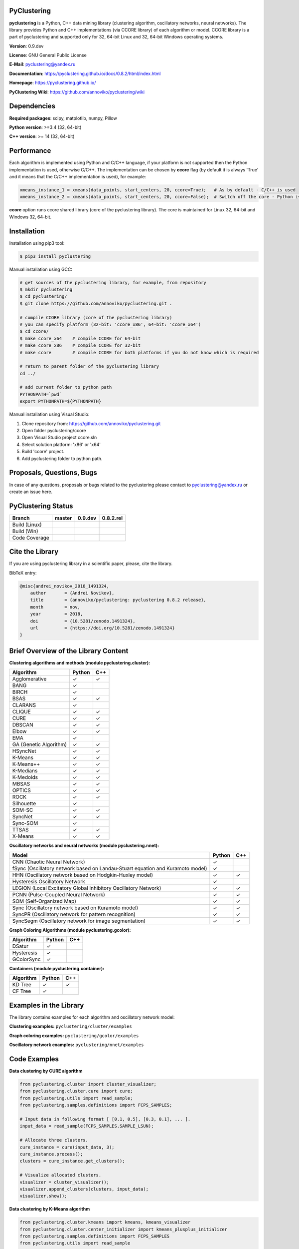 |Build Status Linux| |Build Status Win| |Coverage Status| |Documentation| |PyPi| |Download Counter| |DOI|

PyClustering
============

**pyclustering** is a Python, C++ data mining library (clustering
algorithm, oscillatory networks, neural networks). The library provides
Python and C++ implementations (via CCORE library) of each algorithm or
model. CCORE library is a part of pyclustering and supported only for
32, 64-bit Linux and 32, 64-bit Windows operating systems.

**Version**: 0.9.dev

**License**: GNU General Public License

**E-Mail**: pyclustering@yandex.ru

**Documentation**: https://pyclustering.github.io/docs/0.8.2/html/index.html

**Homepage**: https://pyclustering.github.io/

**PyClustering Wiki**: https://github.com/annoviko/pyclustering/wiki



Dependencies
============

**Required packages**: scipy, matplotlib, numpy, Pillow

**Python version**: >=3.4 (32, 64-bit)

**C++ version**: >= 14 (32, 64-bit)



Performance
===========

Each algorithm is implemented using Python and C/C++ language, if your platform is not supported then the Python
implementation is used, otherwise C/C++. The implementation can be chosen by **ccore** flag (by default it is always
'True' and it means that the C/C++ implementation is used), for example:

.. code:: python

    xmeans_instance_1 = xmeans(data_points, start_centers, 20, ccore=True);   # As by default - C/C++ is used
    xmeans_instance_2 = xmeans(data_points, start_centers, 20, ccore=False);  # Switch off the core - Python is used

**ccore** option runs ccore shared library (core of the pyclustering library). The core is maintained for Linux 32, 64-bit and Windows 32, 64-bit.



Installation
============

Installation using pip3 tool:

.. code:: bash

    $ pip3 install pyclustering

Manual installation using GCC:

.. code:: bash

    # get sources of the pyclustering library, for example, from repository
    $ mkdir pyclustering
    $ cd pyclustering/
    $ git clone https://github.com/annoviko/pyclustering.git .

    # compile CCORE library (core of the pyclustering library)
    # you can specify platform (32-bit: 'ccore_x86', 64-bit: 'ccore_x64')
    $ cd ccore/
    $ make ccore_x64    # compile CCORE for 64-bit
    # make ccore_x86    # compile CCORE for 32-bit
    # make ccore        # compile CCORE for both platforms if you do not know which is required

    # return to parent folder of the pyclustering library
    cd ../

    # add current folder to python path
    PYTHONPATH=`pwd`
    export PYTHONPATH=${PYTHONPATH}

Manual installation using Visual Studio:

1. Clone repository from: https://github.com/annoviko/pyclustering.git
2. Open folder pyclustering/ccore
3. Open Visual Studio project ccore.sln
4. Select solution platform: 'x86' or 'x64'
5. Build 'ccore' project.
6. Add pyclustering folder to python path.



Proposals, Questions, Bugs
==========================

In case of any questions, proposals or bugs related to the pyclustering please contact to pyclustering@yandex.ru or create an issue here.



PyClustering Status
===================

+-----------------+------------------------------+------------------------------+--------------------------------+
| Branch          | master                       | 0.9.dev                      | 0.8.2.rel                      |
+=================+==============================+==============================+================================+
| Build (Linux)   | |Build Status Linux|         | |Build Status Linux 0.9.dev| | |Build Status Linux 0.8.2.rel| |
+-----------------+------------------------------+------------------------------+--------------------------------+
| Build (Win)     | |Build Status Win|           | |Build Status Win 0.9.dev|   | |Build Status Win 0.8.2.rel|   |
+-----------------+------------------------------+------------------------------+--------------------------------+
| Code Coverage   | |Coverage Status|            | |Coverage Status 0.9.dev|    | |Coverage Status 0.8.2.rel|    |
+-----------------+------------------------------+------------------------------+--------------------------------+



Cite the Library
================

If you are using pyclustering library in a scientific paper, please, cite the library.

BibTeX entry:

.. code::

    @misc{andrei_novikov_2018_1491324,
        author       = {Andrei Novikov},
        title        = {annoviko/pyclustering: pyclustering 0.8.2 release},
        month        = nov,
        year         = 2018,
        doi          = {10.5281/zenodo.1491324},
        url          = {https://doi.org/10.5281/zenodo.1491324}
    }



Brief Overview of the Library Content
=====================================

**Clustering algorithms and methods (module pyclustering.cluster):**

+------------------------+---------+-----+
| Algorithm              | Python  | C++ |
+========================+=========+=====+
| Agglomerative          | ✓       | ✓   |
+------------------------+---------+-----+
| BANG                   | ✓       |     |
+------------------------+---------+-----+
| BIRCH                  | ✓       |     |
+------------------------+---------+-----+
| BSAS                   | ✓       | ✓   |
+------------------------+---------+-----+
| CLARANS                | ✓       |     |
+------------------------+---------+-----+
| CLIQUE                 | ✓       | ✓   |
+------------------------+---------+-----+
| CURE                   | ✓       | ✓   |
+------------------------+---------+-----+
| DBSCAN                 | ✓       | ✓   |
+------------------------+---------+-----+
| Elbow                  | ✓       | ✓   |
+------------------------+---------+-----+
| EMA                    | ✓       |     |
+------------------------+---------+-----+
| GA (Genetic Algorithm) | ✓       | ✓   |
+------------------------+---------+-----+
| HSyncNet               | ✓       | ✓   |
+------------------------+---------+-----+
| K-Means                | ✓       | ✓   |
+------------------------+---------+-----+
| K-Means++              | ✓       | ✓   |
+------------------------+---------+-----+
| K-Medians              | ✓       | ✓   |
+------------------------+---------+-----+
| K-Medoids              | ✓       | ✓   |
+------------------------+---------+-----+
| MBSAS                  | ✓       | ✓   |
+------------------------+---------+-----+
| OPTICS                 | ✓       | ✓   |
+------------------------+---------+-----+
| ROCK                   | ✓       | ✓   |
+------------------------+---------+-----+
| Silhouette             | ✓       |     |
+------------------------+---------+-----+
| SOM-SC                 | ✓       | ✓   |
+------------------------+---------+-----+
| SyncNet                | ✓       | ✓   |
+------------------------+---------+-----+
| Sync-SOM               | ✓       |     |
+------------------------+---------+-----+
| TTSAS                  | ✓       | ✓   |
+------------------------+---------+-----+
| X-Means                | ✓       | ✓   |
+------------------------+---------+-----+


**Oscillatory networks and neural networks (module pyclustering.nnet):**

+--------------------------------------------------------------------------------+---------+-----+
| Model                                                                          | Python  | C++ |
+================================================================================+=========+=====+
| CNN (Chaotic Neural Network)                                                   | ✓       |     |
+--------------------------------------------------------------------------------+---------+-----+
| fSync (Oscillatory network based on Landau-Stuart equation and Kuramoto model) | ✓       |     |
+--------------------------------------------------------------------------------+---------+-----+
| HHN (Oscillatory network based on Hodgkin-Huxley model)                        | ✓       | ✓   |
+--------------------------------------------------------------------------------+---------+-----+
| Hysteresis Oscillatory Network                                                 | ✓       |     |
+--------------------------------------------------------------------------------+---------+-----+
| LEGION (Local Excitatory Global Inhibitory Oscillatory Network)                | ✓       | ✓   |
+--------------------------------------------------------------------------------+---------+-----+
| PCNN (Pulse-Coupled Neural Network)                                            | ✓       | ✓   |
+--------------------------------------------------------------------------------+---------+-----+
| SOM (Self-Organized Map)                                                       | ✓       | ✓   |
+--------------------------------------------------------------------------------+---------+-----+
| Sync (Oscillatory network based on Kuramoto model)                             | ✓       | ✓   |
+--------------------------------------------------------------------------------+---------+-----+
| SyncPR (Oscillatory network for pattern recognition)                           | ✓       | ✓   |
+--------------------------------------------------------------------------------+---------+-----+
| SyncSegm (Oscillatory network for image segmentation)                          | ✓       | ✓   |
+--------------------------------------------------------------------------------+---------+-----+


**Graph Coloring Algorithms (module pyclustering.gcolor):**

+------------------------+---------+-----+
| Algorithm              | Python  | C++ |
+========================+=========+=====+
| DSatur                 | ✓       |     |
+------------------------+---------+-----+
| Hysteresis             | ✓       |     |
+------------------------+---------+-----+
| GColorSync             | ✓       |     |
+------------------------+---------+-----+


**Containers (module pyclustering.container):**

+------------------------+---------+-----+
| Algorithm              | Python  | C++ |
+========================+=========+=====+
| KD Tree                | ✓       | ✓   |
+------------------------+---------+-----+
| CF Tree                | ✓       |     |
+------------------------+---------+-----+



Examples in the Library
=======================

The library contains examples for each algorithm and oscillatory network model:

**Clustering examples:** ``pyclustering/cluster/examples``

**Graph coloring examples:** ``pyclustering/gcolor/examples``

**Oscillatory network examples:** ``pyclustering/nnet/examples``

.. image:: https://github.com/annoviko/pyclustering/blob/master/docs/img/example_cluster_place.png
   :alt: Where are examples?



Code Examples
=============

**Data clustering by CURE algorithm**

.. code:: python

    from pyclustering.cluster import cluster_visualizer;
    from pyclustering.cluster.cure import cure;
    from pyclustering.utils import read_sample;
    from pyclustering.samples.definitions import FCPS_SAMPLES;

    # Input data in following format [ [0.1, 0.5], [0.3, 0.1], ... ].
    input_data = read_sample(FCPS_SAMPLES.SAMPLE_LSUN);

    # Allocate three clusters.
    cure_instance = cure(input_data, 3);
    cure_instance.process();
    clusters = cure_instance.get_clusters();

    # Visualize allocated clusters.
    visualizer = cluster_visualizer();
    visualizer.append_clusters(clusters, input_data);
    visualizer.show();

**Data clustering by K-Means algorithm**

.. code:: python

    from pyclustering.cluster.kmeans import kmeans, kmeans_visualizer
    from pyclustering.cluster.center_initializer import kmeans_plusplus_initializer
    from pyclustering.samples.definitions import FCPS_SAMPLES
    from pyclustering.utils import read_sample

    # Load list of points for cluster analysis.
    sample = read_sample(FCPS_SAMPLES.SAMPLE_TWO_DIAMONDS)

    # Prepare initial centers using K-Means++ method.
    initial_centers = kmeans_plusplus_initializer(sample, 2).initialize()

    # Create instance of K-Means algorithm with prepared centers.
    kmeans_instance = kmeans(sample, initial_centers)

    # Run cluster analysis and obtain results.
    kmeans_instance.process()
    clusters = kmeans_instance.get_clusters()
    final_centers = kmeans_instance.get_centers()

    # Visualize obtained results
    kmeans_visualizer.show_clusters(sample, clusters, final_centers)

**Data clustering by OPTICS algorithm**

.. code:: python

    from pyclustering.cluster import cluster_visualizer
    from pyclustering.cluster.optics import optics, ordering_analyser, ordering_visualizer
    from pyclustering.samples.definitions import FCPS_SAMPLES
    from pyclustering.utils import read_sample

    # Read sample for clustering from some file
    sample = read_sample(FCPS_SAMPLES.SAMPLE_LSUN)

    # Run cluster analysis where connectivity radius is bigger than real
    radius = 2.0
    neighbors = 3
    amount_of_clusters = 3
    optics_instance = optics(sample, radius, neighbors, amount_of_clusters)

    # Performs cluster analysis
    optics_instance.process()

    # Obtain results of clustering
    clusters = optics_instance.get_clusters()
    noise = optics_instance.get_noise()
    ordering = optics_instance.get_ordering()

    # Visualize ordering diagram
    analyser = ordering_analyser(ordering)
    ordering_visualizer.show_ordering_diagram(analyser, amount_of_clusters)

    # Visualize clustering results
    visualizer = cluster_visualizer()
    visualizer.append_clusters(clusters, sample)
    visualizer.show()

**Simulation of oscillatory network PCNN**

.. code:: python

    from pyclustering.nnet.pcnn import pcnn_network, pcnn_visualizer

    # Create Pulse-Coupled neural network with 10 oscillators.
    net = pcnn_network(10)

    # Perform simulation during 100 steps using binary external stimulus.
    dynamic = net.simulate(50, [1, 1, 1, 0, 0, 0, 0, 1, 1, 1])

    # Allocate synchronous ensembles from the output dynamic.
    ensembles = dynamic.allocate_sync_ensembles()

    # Show output dynamic.
    pcnn_visualizer.show_output_dynamic(dynamic, ensembles)

**Simulation of chaotic neural network CNN**

.. code:: python

    from pyclustering.cluster import cluster_visualizer
    from pyclustering.samples.definitions import SIMPLE_SAMPLES
    from pyclustering.utils import read_sample
    from pyclustering.nnet.cnn import cnn_network, cnn_visualizer

    # Load stimulus from file.
    stimulus = read_sample(SIMPLE_SAMPLES.SAMPLE_SIMPLE3)

    # Create chaotic neural network, amount of neurons should be equal to amount of stimulus.
    network_instance = cnn_network(len(stimulus))

    # Perform simulation during 100 steps.
    steps = 100
    output_dynamic = network_instance.simulate(steps, stimulus)

    # Display output dynamic of the network.
    cnn_visualizer.show_output_dynamic(output_dynamic)

    # Display dynamic matrix and observation matrix to show clustering phenomenon.
    cnn_visualizer.show_dynamic_matrix(output_dynamic)
    cnn_visualizer.show_observation_matrix(output_dynamic)

    # Visualize clustering results.
    clusters = output_dynamic.allocate_sync_ensembles(10)
    visualizer = cluster_visualizer()
    visualizer.append_clusters(clusters, stimulus)
    visualizer.show()



Illustrations
=============

**Cluster allocation on FCPS dataset collection by DBSCAN:**

.. image:: https://github.com/annoviko/pyclustering/blob/master/docs/img/fcps_cluster_analysis.png
   :alt: Clustering by DBSCAN

**Cluster allocation by OPTICS using cluster-ordering diagram:**

.. image:: https://github.com/annoviko/pyclustering/blob/master/docs/img/optics_example_clustering.png
   :alt: Clustering by OPTICS


**Partial synchronization (clustering) in Sync oscillatory network:**

.. image:: https://github.com/annoviko/pyclustering/blob/master/docs/img/sync_partial_synchronization.png
   :alt: Partial synchronization in Sync oscillatory network


**Cluster visualization by SOM (Self-Organized Feature Map)**

.. image:: https://github.com/annoviko/pyclustering/blob/master/docs/img/target_som_processing.png
   :alt: Cluster visualization by SOM



.. |Build Status Linux| image:: https://travis-ci.org/annoviko/pyclustering.svg?branch=master
   :target: https://travis-ci.org/annoviko/pyclustering
.. |Build Status Win| image:: https://ci.appveyor.com/api/projects/status/4uly2exfp49emwn0/branch/master?svg=true
   :target: https://ci.appveyor.com/project/annoviko/pyclustering/branch/master
.. |Coverage Status| image:: https://coveralls.io/repos/github/annoviko/pyclustering/badge.svg?branch=master&ts=1
   :target: https://coveralls.io/github/annoviko/pyclustering?branch=master
.. |Documentation| image:: https://codedocs.xyz/annoviko/pyclustering.svg
   :target: https://codedocs.xyz/annoviko/pyclustering/
.. |DOI| image:: https://zenodo.org/badge/DOI/10.5281/zenodo.1491324.svg
   :target: https://doi.org/10.5281/zenodo.1491324
.. |PyPi| image:: https://badge.fury.io/py/pyclustering.svg
   :target: https://badge.fury.io/py/pyclustering
.. |Build Status Linux 0.9.dev| image:: https://travis-ci.org/annoviko/pyclustering.svg?branch=0.9.dev
   :target: https://travis-ci.org/annoviko/pyclustering
.. |Build Status Win 0.9.dev| image:: https://ci.appveyor.com/api/projects/status/4uly2exfp49emwn0/branch/0.9.dev?svg=true
   :target: https://ci.appveyor.com/project/annoviko/pyclustering/branch/0.9.dev
.. |Coverage Status 0.9.dev| image:: https://coveralls.io/repos/github/annoviko/pyclustering/badge.svg?branch=0.9.dev&ts=1
   :target: https://coveralls.io/github/annoviko/pyclustering?branch=0.9.dev
.. |Build Status Linux 0.8.2.rel| image:: https://travis-ci.org/annoviko/pyclustering.svg?branch=0.8.2.rel
   :target: https://travis-ci.org/annoviko/pyclustering
.. |Build Status Win 0.8.2.rel| image:: https://ci.appveyor.com/api/projects/status/4uly2exfp49emwn0/branch/0.8.2.rel?svg=true
   :target: https://ci.appveyor.com/project/annoviko/pyclustering/branch/0.8.2.rel
.. |Coverage Status 0.8.2.rel| image:: https://coveralls.io/repos/github/annoviko/pyclustering/badge.svg?branch=0.8.2.rel&ts=1
   :target: https://coveralls.io/github/annoviko/pyclustering?branch=0.8.2.rel
.. |Download Counter| image:: https://pepy.tech/badge/pyclustering
   :target: https://pepy.tech/project/pyclustering